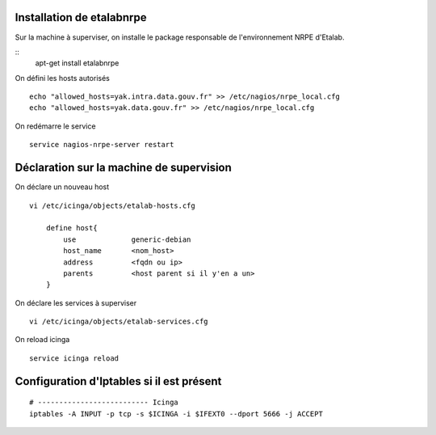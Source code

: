 Installation de etalabnrpe
--------------------------
Sur la machine à superviser, on installe le package responsable de l'environnement NRPE d'Etalab.

::
    apt-get install etalabnrpe

On défini les hosts autorisés ::

    echo "allowed_hosts=yak.intra.data.gouv.fr" >> /etc/nagios/nrpe_local.cfg
    echo "allowed_hosts=yak.data.gouv.fr" >> /etc/nagios/nrpe_local.cfg

On redémarre le service ::

    service nagios-nrpe-server restart

Déclaration sur la machine de supervision
-----------------------------------------

On déclare un nouveau host ::

    vi /etc/icinga/objects/etalab-hosts.cfg
        
        define host{
            use             generic-debian
            host_name       <nom_host>
            address         <fqdn ou ip>
            parents         <host parent si il y'en a un>
        }

On déclare les services à superviser ::

    vi /etc/icinga/objects/etalab-services.cfg

On reload icinga ::

    service icinga reload


Configuration d'Iptables si il est présent
------------------------------------------
::

    # -------------------------- Icinga
    iptables -A INPUT -p tcp -s $ICINGA -i $IFEXT0 --dport 5666 -j ACCEPT
